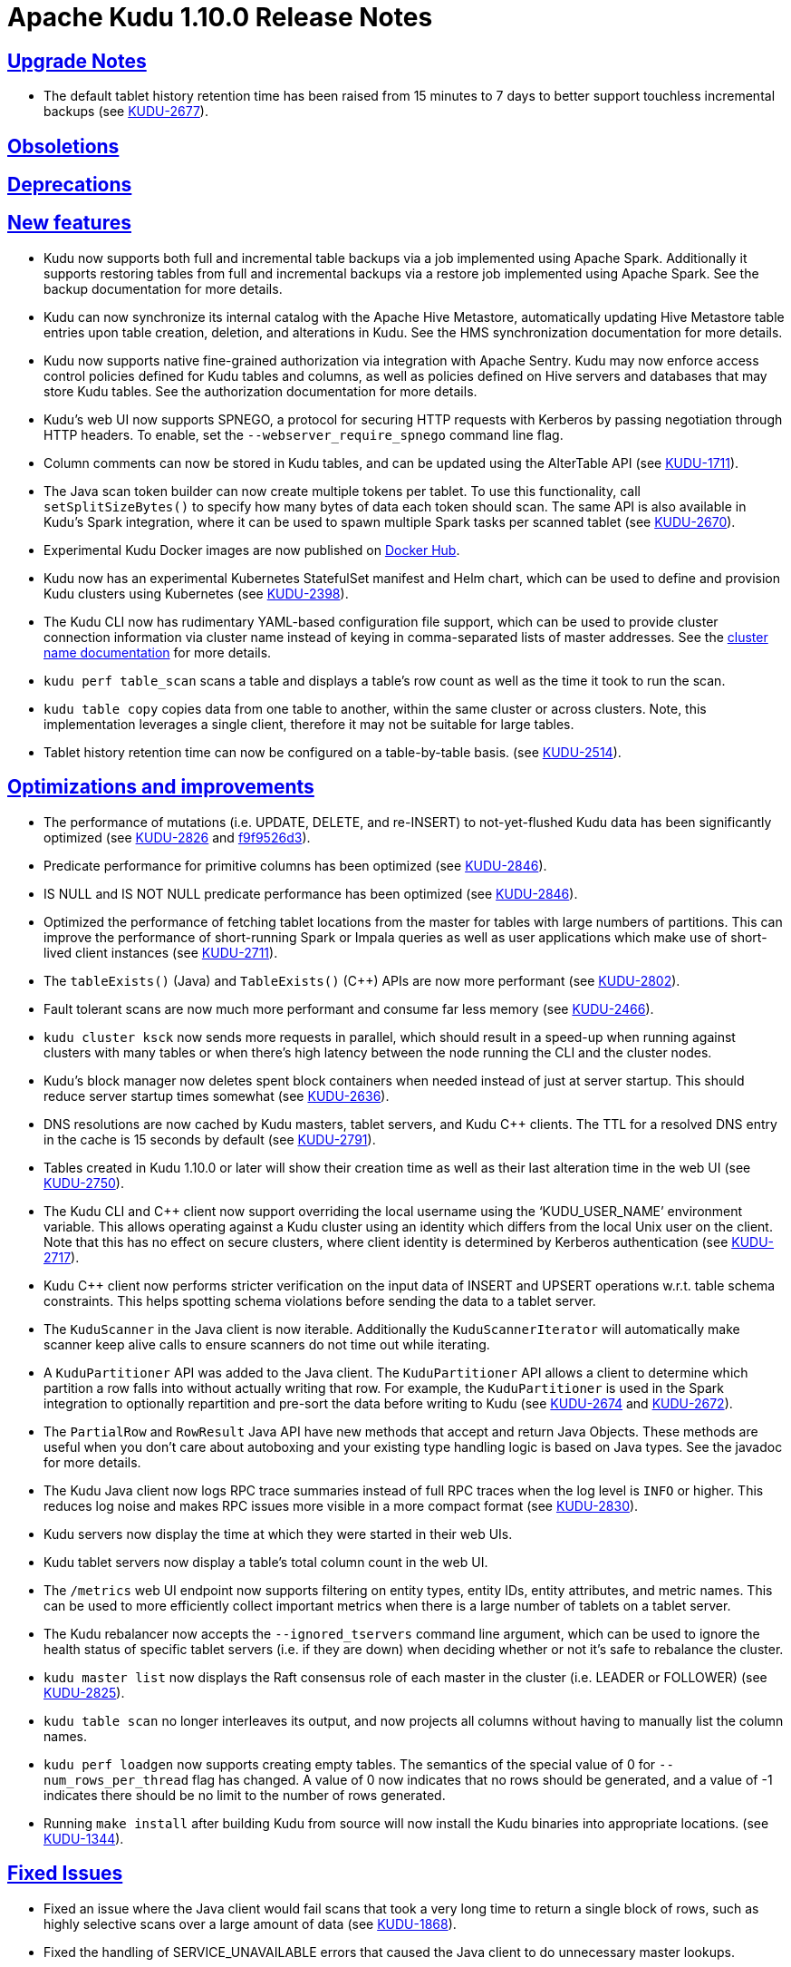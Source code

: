 // Licensed to the Apache Software Foundation (ASF) under one
// or more contributor license agreements.  See the NOTICE file
// distributed with this work for additional information
// regarding copyright ownership.  The ASF licenses this file
// to you under the Apache License, Version 2.0 (the
// "License"); you may not use this file except in compliance
// with the License.  You may obtain a copy of the License at
//
//   http://www.apache.org/licenses/LICENSE-2.0
//
// Unless required by applicable law or agreed to in writing,
// software distributed under the License is distributed on an
// "AS IS" BASIS, WITHOUT WARRANTIES OR CONDITIONS OF ANY
// KIND, either express or implied.  See the License for the
// specific language governing permissions and limitations
// under the License.

[[release_notes]]
= Apache Kudu 1.10.0 Release Notes

:author: Kudu Team
:imagesdir: ./images
:icons: font
:toc: left
:toclevels: 3
:doctype: book
:backend: html5
:sectlinks:
:experimental:

[[rn_1.10.0_upgrade_notes]]
== Upgrade Notes

* The default tablet history retention time has been raised from 15 minutes to
  7 days to better support touchless incremental backups
  (see link:https://issues.apache.org/jira/browse/KUDU-2677[KUDU-2677]).

[[rn_1.10.0_obsoletions]]
== Obsoletions


[[rn_1.10.0_deprecations]]
== Deprecations


[[rn_1.10.0_new_features]]
== New features

* Kudu now supports both full and incremental table backups via a job
  implemented using Apache Spark. Additionally it supports restoring
  tables from full and incremental backups via a restore job implemented using
  Apache Spark. See the backup documentation for more details.

* Kudu can now synchronize its internal catalog with the Apache Hive Metastore,
  automatically updating Hive Metastore table entries upon table creation,
  deletion, and alterations in Kudu. See the HMS synchronization documentation
  for more details.

* Kudu now supports native fine-grained authorization via integration with
  Apache Sentry. Kudu may now enforce access control policies defined for Kudu
  tables and columns, as well as policies defined on Hive servers and databases
  that may store Kudu tables. See the authorization documentation for more
  details.

* Kudu’s web UI now supports SPNEGO, a protocol for securing HTTP requests with
  Kerberos by passing negotiation through HTTP headers. To enable, set the
  `--webserver_require_spnego` command line flag.

* Column comments can now be stored in Kudu tables, and can be updated using
  the AlterTable API
  (see link:https://issues.apache.org/jira/browse/KUDU-1711[KUDU-1711]).

* The Java scan token builder can now create multiple tokens per tablet.
  To use this functionality, call `setSplitSizeBytes()` to specify how many bytes
  of data each token should scan. The same API is also available in Kudu’s
  Spark integration, where it can be used to spawn multiple Spark tasks per
  scanned tablet
  (see link:https://issues.apache.org/jira/browse/KUDU-2670[KUDU-2670]).

* Experimental Kudu Docker images are now published on
  link:https://hub.docker.com/r/apache/kudu[Docker Hub].

* Kudu now has an experimental Kubernetes StatefulSet manifest and Helm chart,
  which can be used to define and provision Kudu clusters using Kubernetes
  (see link:https://issues.apache.org/jira/browse/KUDU-2398[KUDU-2398]).

* The Kudu CLI now has rudimentary YAML-based configuration file support,
  which can be used to provide cluster connection information via cluster name
  instead of keying in comma-separated lists of master addresses.
  See the link:https://kudu.apache.org/docs/administration.html#using_cluster_names_in_kudu_tool[cluster name documentation]
  for more details.

* `kudu perf table_scan` scans a table and displays a table’s row count as well
  as the time it took to run the scan.

* `kudu table copy` copies data from one table to another, within the same
  cluster or across clusters. Note, this implementation leverages a single client,
  therefore it may not be suitable for large tables.

* Tablet history retention time can now be configured on a table-by-table basis.
  (see link:https://issues.apache.org/jira/browse/KUDU-2514[KUDU-2514]).

[[rn_1.10.0_improvements]]
== Optimizations and improvements

* The performance of mutations (i.e. UPDATE, DELETE, and re-INSERT) to
  not-yet-flushed Kudu data has been significantly optimized
  (see link:https://issues.apache.org/jira/browse/KUDU-2826[KUDU-2826] and
  link:https://github.com/apache/kudu/commit/f9f9526d3[f9f9526d3]).

* Predicate performance for primitive columns has been optimized
  (see link:https://issues.apache.org/jira/browse/KUDU-2846[KUDU-2846]).

* IS NULL and IS NOT NULL predicate performance has been optimized
  (see link:https://issues.apache.org/jira/browse/KUDU-2846[KUDU-2846]).

* Optimized the performance of fetching tablet locations from the master for
  tables with large numbers of partitions. This can improve the performance of
  short-running Spark or Impala queries as well as user applications which make
  use of short-lived client instances
  (see link:https://issues.apache.org/jira/browse/KUDU-2711[KUDU-2711]).

* The `tableExists()` (Java) and `TableExists()` (C++) APIs are now more performant
  (see link:https://issues.apache.org/jira/browse/KUDU-2802[KUDU-2802]).

* Fault tolerant scans are now much more performant and consume far less memory
  (see link:https://issues.apache.org/jira/browse/KUDU-2466[KUDU-2466]).

* `kudu cluster ksck` now sends more requests in parallel, which should result
  in a speed-up when running against clusters with many tables or when there’s
  high latency between the node running the CLI and the cluster nodes.

* Kudu’s block manager now deletes spent block containers when needed instead of
  just at server startup. This should reduce server startup times somewhat
  (see link:https://issues.apache.org/jira/browse/KUDU-2636[KUDU-2636]).

* DNS resolutions are now cached by Kudu masters, tablet servers, and
  Kudu C++ clients. The TTL for a resolved DNS entry in the cache is 15 seconds
  by default
  (see link:https://issues.apache.org/jira/browse/KUDU-2791[KUDU-2791]).

* Tables created in Kudu 1.10.0 or later will show their creation time as well
  as their last alteration time in the web UI
  (see link:https://issues.apache.org/jira/browse/KUDU-2750[KUDU-2750]).

* The Kudu CLI and C++ client now support overriding the local username using
  the ‘KUDU_USER_NAME’ environment variable. This allows operating against a
  Kudu cluster using an identity which differs from the local Unix user on the
  client. Note that this has no effect on secure clusters, where client identity
  is determined by Kerberos authentication
  (see link:https://issues.apache.org/jira/browse/KUDU-2717[KUDU-2717]).

* Kudu C++ client now performs stricter verification on the input data of
  INSERT and UPSERT operations w.r.t. table schema constraints. This helps
  spotting schema violations before sending the data to a tablet server.

* The `KuduScanner` in the Java client is now iterable. Additionally the
  `KuduScannerIterator` will automatically make scanner keep alive calls to
  ensure scanners do not time out while iterating.

* A `KuduPartitioner` API was added to the Java client. The `KuduPartitioner`
  API allows a client to determine which partition a row falls into without
  actually writing that row. For example, the `KuduPartitioner` is used in the
  Spark integration to optionally repartition and pre-sort the data before
  writing to Kudu
  (see link:https://issues.apache.org/jira/browse/KUDU-2674[KUDU-2674] and
  link:https://issues.apache.org/jira/browse/KUDU-2672[KUDU-2672]).

* The `PartialRow` and `RowResult` Java API have new methods that accept and return
  Java Objects. These methods are useful when you don't care about autoboxing
  and your existing type handling logic is based on Java types. See the javadoc
  for more details.

* The Kudu Java client now logs RPC trace summaries instead of full RPC traces when
  the log level is `INFO` or higher. This reduces log noise and makes RPC issues
  more visible in a more compact format
  (see link:https://issues.apache.org/jira/browse/KUDU-2830[KUDU-2830]).

* Kudu servers now display the time at which they were started in their web UIs.

* Kudu tablet servers now display a table’s total column count in the web UI.

* The `/metrics` web UI endpoint now supports filtering on entity types,
  entity IDs, entity attributes, and metric names. This can be used to more
  efficiently collect important metrics when there is a large number of tablets
  on a tablet server.

* The Kudu rebalancer now accepts the `--ignored_tservers` command line
  argument, which can be used to ignore the health status of specific tablet
  servers (i.e. if they are down) when deciding whether or not it’s safe to
  rebalance the cluster.

* `kudu master list` now displays the Raft consensus role of each master in the
  cluster (i.e. LEADER or FOLLOWER)
  (see link:https://issues.apache.org/jira/browse/KUDU-2825[KUDU-2825]).

* `kudu table scan` no longer interleaves its output, and now projects all
  columns without having to manually list the column names.

* `kudu perf loadgen` now supports creating empty tables. The semantics of the
  special value of 0 for `--num_rows_per_thread` flag has changed. A value of 0
  now indicates that no rows should be generated, and a value of -1 indicates
  there should be no limit to the number of rows generated.

* Running `make install` after building Kudu from source will now install the
  Kudu binaries into appropriate locations.
  (see link:https://issues.apache.org/jira/browse/KUDU-1344[KUDU-1344]).

[[rn_1.10.0_fixed_issues]]
== Fixed Issues

* Fixed an issue where the Java client would fail scans that took a very long
  time to return a single block of rows, such as highly selective scans over a
  large amount of data
  (see link:https://issues.apache.org/jira/browse/KUDU-1868[KUDU-1868]).

* Fixed the handling of SERVICE_UNAVAILABLE errors that caused the Java client
  to do unnecessary master lookups.

* Kudu scan tokens now work correctly when the target table is renamed between
  when the scan token is created and when it is rehydrated into a scanner.

* Kudu’s “NTP synchronization wait” behavior at startup now works properly when
  Kudu is run in a containerized environment.

* Fixed a crash when a flush or compaction overlapped with another compaction
  (see link:https://issues.apache.org/jira/browse/KUDU-2807[KUDU-2807]).

* Fixed a rare race at startup where the leader master would fruitlessly try to
  tablet copy to a healthy follower master, causing the cluster to operate as if
  it had two masters until master leadership changed
  (see link:https://issues.apache.org/jira/browse/KUDU-2748[KUDU-2748]).

* Under rare circumstances, it was possible for Kudu to crash in libkrb5 when
  negotiating multiple TLS connections concurrently. This crash has been fixed
  (see link:https://issues.apache.org/jira/browse/KUDU-2706[KUDU-2706]).

* Kudu no longer crashes at startup on machines with disabled CPUs
  (see link:https://issues.apache.org/jira/browse/KUDU-2721[KUDU-2721]).

[[rn_1.10.0_wire_compatibility]]
== Wire Protocol compatibility

Kudu 1.10.0 is wire-compatible with previous versions of Kudu:

* Kudu 1.10 clients may connect to servers running Kudu 1.0 or later. If the client uses
  features that are not available on the target server, an error will be returned.
* Rolling upgrade between Kudu 1.9 and Kudu 1.10 servers is believed to be possible
  though has not been sufficiently tested. Users are encouraged to shut down all nodes
  in the cluster, upgrade the software, and then restart the daemons on the new version.
* Kudu 1.0 clients may connect to servers running Kudu 1.10 with the exception of the
  below-mentioned restrictions regarding secure clusters.

The authentication features introduced in Kudu 1.3 place the following limitations
on wire compatibility between Kudu 1.10 and versions earlier than 1.3:

* If a Kudu 1.10 cluster is configured with authentication or encryption set to "required",
  clients older than Kudu 1.3 will be unable to connect.
* If a Kudu 1.10 cluster is configured with authentication and encryption set to "optional"
  or "disabled", older clients will still be able to connect.

[[rn_1.10.0_incompatible_changes]]
== Incompatible Changes in Kudu 1.10.0

* Support for building and running with Java 7 has been dropped in this release.
  It had been deprecated since Kudu 1.5.0.
  (see link:https://issues.apache.org/jira/browse/KUDU-2099[KUDU-2099]).

[[rn_1.10.0_client_compatibility]]
=== Client Library Compatibility

* The Kudu 1.10 Java client library is API- and ABI-compatible with Kudu 1.9. Applications
  written against Kudu 1.9 will compile and run against the Kudu 1.10 client library and
  vice-versa.

* The Kudu 1.10 {cpp} client is API- and ABI-forward-compatible with Kudu 1.9.
  Applications written and compiled against the Kudu 1.9 client library will run without
  modification against the Kudu 1.10 client library. Applications written and compiled
  against the Kudu 1.10 client library will run without modification against the Kudu 1.9
  client library.

* The Kudu 1.10 Python client is API-compatible with Kudu 1.9. Applications
  written against Kudu 1.9 will continue to run against the Kudu 1.10 client
  and vice-versa.

[[rn_1.10.0_known_issues]]
== Known Issues and Limitations

Please refer to the link:known_issues.html[Known Issues and Limitations] section of the
documentation.

[[rn_1.10.0_contributors]]
== Contributors

Kudu 1.10 includes contributions from 27 people, including 6 first-time contributors:

* Csaba Fulop
* Florentino Sainz
* Guangchao Deng
* Jia Hongchao
* Ye Yuqiang
* Yifan Zhang

Thank you for your help in making Kudu even better!

[[resources_and_next_steps]]
== Resources

- link:http://kudu.apache.org[Kudu Website]
- link:http://github.com/apache/kudu[Kudu GitHub Repository]
- link:index.html[Kudu Documentation]
- link:prior_release_notes.html[Release notes for older releases]

== Installation Options

For full installation details, see link:installation.html[Kudu Installation].

== Next Steps
- link:quickstart.html[Kudu Quickstart]
- link:installation.html[Installing Kudu]
- link:configuration.html[Configuring Kudu]

